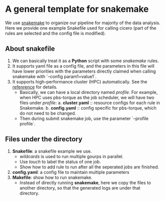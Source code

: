* A general template for snakemake
We use [[https://github.com/snakemake/snakemake][snakemake]] to organize our pipeline for majority of the data
analysis. Here we provide one example Snakefile used for calling
cicero (part of the rules are selected and the config file is
modified).

** About snakefile
   1. We can basically treat it as a *Python* script with some
      /snakemake/ rules.
   2. It supports yaml file as a config file, and the parameters in
      this file will have lower priorities with the parameters
      directly claimed when calling snakemake with `--config
      param1=value1`. 
   3. It supports high-performance cluster (HPC) automatically. See
      the [[https://github.com/snakemake-profiles/doc][refenrence]] for details.
      - Basically, we can have a local directory named /profile/. For
        example, when HPC uses pbs-torque as the job scheduler, we
        will have two files under /profile/:
        a. *cluster.yaml* :: resource configs for each rule in
        Snakemake.
        b. *config.yaml* :: config specific for pbs-torque, which do
        not need to be changed.
      - Then during submit snakemake job, use the parameter `--profile
        profile`.
        
** Files under the directory
  1. *Snakefile*: a snakefile example we use.
     - /wildcards/ is used to run multiple gourps in parallel.
     - Use /touch/ to label the status of one job.
     - Show how to add rule to run after all the seperated jobs are
       finished.
  2. *config.yaml*: a config file to maintain multiple parameters
  3. *Makefile*: show how to run snakemake.
     - Instead of directly running *snakemake*, here we copy the files
       to another directory, so that the generated logs are under that
       directory. 


